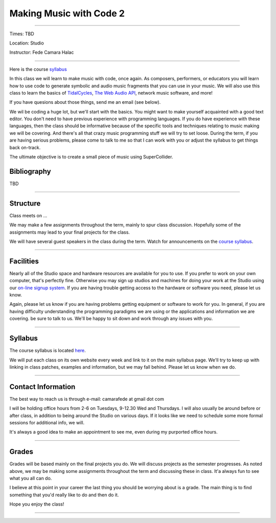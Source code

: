 ========================
Making Music with Code 2
========================

.. image:: ./images/mwc2.jpg
    :width: 100%


----

Times: TBD

Location: Studio

Instructor: Fede Camara Halac

----

Here is the course `syllabus <syllabus.html>`_

In this class we will learn to make music with code, once again.
As composers, performers, or educators you will learn how to use code to generate symbolic and audio music fragments that you can use in your music.
We will also use this class to learn the basics of `TidalCycles <https://tidalcycles.org/>`_, `The Web Audio API <https://developer.mozilla.org/en-US/docs/Web/API/Web_Audio_API>`_, network music software, and more!

If you have quesions about those things, send me an email (see below).

We wil be coding a huge lot, but we'll start with the basics.
You might want to make yourself acquainted with a good text editor.
You don't need to have previous experience with programming languages.
If you do have experience with these languages, then the class should be informative because of the specific tools and techniques relating to music making we will be covering.
And there's all that crazy music programming stuff we will try to set loose.
During the term, if you are having serious problems, please come to talk to me so that I can work with you or adjust the syllabus to get things back on-track.

The ultimate objective is to create a small piece of music using SuperCollider.

Bibliography
============

TBD

----

Structure
=========

Class meets on ...

We may make a few assignments throughout the term, mainly to spur class
discussion. Hopefully some of the assignments may lead to your final
projects for the class.

We will have several guest speakers in the class during the term.
Watch for announcements on the `course syllabus <syllabus.html>`__.

----

Facilities
==========

Nearly all of the Studio space and hardware resources are available for you to use.
If you prefer to work on your own computer, that's perfectly fine.
Otherwise you may sign up studios and machines for doing your work at the Studio using our `on-line signup system <index.html>`__.
If you are having trouble getting access to the hardware or software you need, please let us know.

| Again, please let us know if you are having problems getting equipment or software to work for you.
  In general, if you are having difficulty understanding the programming paradigms we are using or the applications and information we are covering. be sure to talk to us.
  We'll be happy to sit down and work through any issues with you.

----


Syllabus
========

The course syllabus is located `here <syllabus.html>`__.

We will put each class on its own website every week and link to it on the main syllabus page.
We'll try to keep up with linking in class patches, examples and information, but we may fall behind.
Please let us know when we do.

----


Contact Information
===================

The best way to reach us is through e-mail: camarafede at gmail dot com

I will be holding office hours from 2-6 on Tuesdays, 9-12.30 Wed and Thursdays.
I will also usually be around before or after class, in addition to being around the Studio on various days.
If it looks like we need to schedule some more formal sessions for additional info, we will.

It's always a good idea to make an appointment to see me, even during my
purported office hours.

----

Grades
======

Grades will be based mainly on the final projects you do.
We will discuss projects as the semester progresses.
As noted above, we may be making some assignments throughout the term and discussing these in class.
It'a always fun to see what you all can do.

I believe at this point in your career the last thing you should be worrying about is a grade.
The main thing is to find something that you'd really like to do and then do it.

Hope you enjoy the class!

.. image:: ./images/mwc2.jpg
    :width: 400

----
